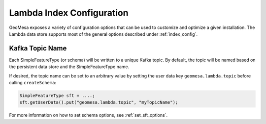 Lambda Index Configuration
==========================

GeoMesa exposes a variety of configuration options that can be used to customize and optimize a given installation.
The Lambda data store supports most of the general options described under :ref:`index_config`.

Kafka Topic Name
----------------

Each SimpleFeatureType (or schema) will be written to a unique Kafka topic. By default, the topic will be
named based on the persistent data store and the SimpleFeatureType name.

If desired, the topic name can be set to an arbitrary value by setting the user data key ``geomesa.lambda.topic``
before calling ``createSchema``:

.. code-block:: java

    SimpleFeatureType sft = ....;
    sft.getUserData().put("geomesa.lambda.topic", "myTopicName");

For more information on how to set schema options, see :ref:`set_sft_options`.
